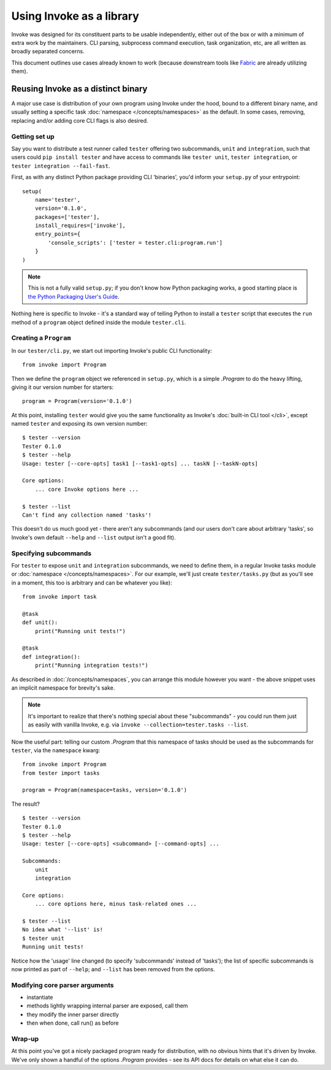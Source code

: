 =========================
Using Invoke as a library
=========================

Invoke was designed for its constituent parts to be usable independently,
either out of the box or with a minimum of extra work by the maintainers. CLI
parsing, subprocess command execution, task organization, etc, are all written
as broadly separated concerns.

This document outlines use cases already known to work (because downstream
tools like `Fabric <http://fabfile.org>`_ are already utilizing them).


.. _reusing-as-a-binary:

Reusing Invoke as a distinct binary 
====================================

A major use case is distribution of your own program using Invoke under the
hood, bound to a different binary name, and usually setting a specific task
:doc:`namespace </concepts/namespaces>` as the default. In some cases,
removing, replacing and/or adding core CLI flags is also desired.

Getting set up
--------------

Say you want to distribute a test runner called ``tester`` offering two
subcommands, ``unit`` and ``integration``, such that users could ``pip install
tester`` and have access to commands like ``tester unit``, ``tester
integration``, or ``tester integration --fail-fast``.

First, as with any distinct Python package providing CLI
'binaries', you'd inform your ``setup.py`` of your entrypoint::

    setup(
        name='tester',
        version='0.1.0',
        packages=['tester'],
        install_requires=['invoke'],
        entry_points={
            'console_scripts': ['tester = tester.cli:program.run']
        }
    )

.. note::
    This is not a fully valid ``setup.py``; if you don't know how Python
    packaging works, a good starting place is `the Python Packaging User's
    Guide <https://python-packaging-user-guide.readthedocs.org/en/latest/>`_.

Nothing here is specific to Invoke - it's a standard way of telling Python to
install a ``tester`` script that executes the ``run`` method of a ``program``
object defined inside the module ``tester.cli``.

Creating a ``Program``
----------------------

In our ``tester/cli.py``, we start out importing Invoke's public CLI
functionality::

    from invoke import Program

Then we define the ``program`` object we referenced in ``setup.py``, which is a
simple `.Program` to do the heavy lifting, giving it our version number for
starters::

    program = Program(version='0.1.0')

At this point, installing ``tester`` would give you the same functionality as
Invoke's :doc:`built-in CLI tool </cli>`, except named ``tester`` and exposing
its own version number::

    $ tester --version
    Tester 0.1.0
    $ tester --help
    Usage: tester [--core-opts] task1 [--task1-opts] ... taskN [--taskN-opts]

    Core options:
        ... core Invoke options here ... 

    $ tester --list
    Can't find any collection named 'tasks'!

This doesn't do us much good yet - there aren't any subcommands (and our users
don't care about arbitrary 'tasks', so Invoke's own default ``--help`` and
``--list`` output isn't a good fit).

Specifying subcommands
----------------------

For ``tester`` to expose ``unit`` and ``integration`` subcommands, we need to
define them, in a regular Invoke tasks module or :doc:`namespace
</concepts/namespaces>`. For our example, we'll just create ``tester/tasks.py``
(but as you'll see in a moment, this too is arbitrary and can be whatever you
like)::

    from invoke import task

    @task
    def unit():
        print("Running unit tests!")

    @task
    def integration():
        print("Running integration tests!")

As described in :doc:`/concepts/namespaces`, you can arrange this module
however you want - the above snippet uses an implicit namespace for brevity's
sake.

.. note::
    It's important to realize that there's nothing special about these
    "subcommands" - you could run them just as easily with vanilla Invoke,
    e.g. via ``invoke --collection=tester.tasks --list``.

Now the useful part: telling our custom `.Program` that this namespace of tasks
should be used as the subcommands for ``tester``, via the ``namespace`` kwarg::

    from invoke import Program
    from tester import tasks

    program = Program(namespace=tasks, version='0.1.0')

The result?

::

    $ tester --version
    Tester 0.1.0
    $ tester --help
    Usage: tester [--core-opts] <subcommand> [--command-opts] ...

    Subcommands:
        unit
        integration

    Core options:
        ... core options here, minus task-related ones ... 
    
    $ tester --list
    No idea what '--list' is!
    $ tester unit
    Running unit tests!

Notice how the 'usage' line changed (to specify 'subcommands' instead of
'tasks'); the list of specific subcommands is now printed as part of
``--help``; and ``--list`` has been removed from the options.

Modifying core parser arguments
-------------------------------

.. TODO: this

* instantiate
* methods lightly wrapping internal parser are exposed, call them
* they modify the inner parser directly
* then when done, call run() as before

Wrap-up
-------

At this point you've got a nicely packaged program ready for distribution, with
no obvious hints that it's driven by Invoke. We've only shown a handful of the
options `.Program` provides - see its API docs for details on what else it can
do.

